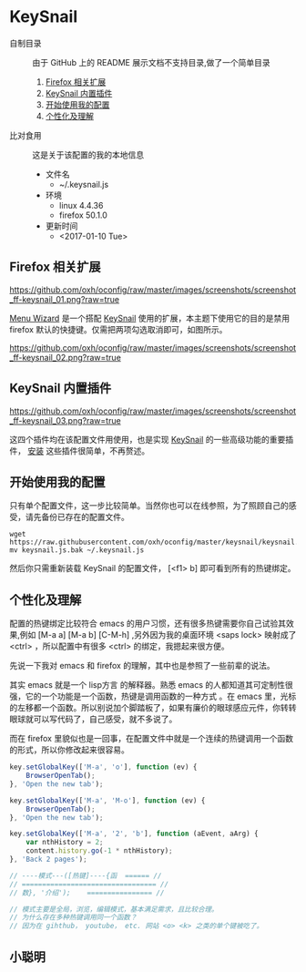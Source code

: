 #+OPTIONS: toc:nil

* KeySnail
+ 自制目录 :: 由于 GitHub 上的 README 展示文档不支持目录,做了一个简单目录
  1. [[https://github.com/oxh/oconfig/tree/master/keysnail#firefox-相关扩展][Firefox 相关扩展]]
  2. [[https://github.com/oxh/oconfig/tree/master/keysnail#keysnail-内置插件][KeySnail 内置插件]]
  3. [[https://github.com/oxh/oconfig/tree/master/keysnail#开始使用我的配置][开始使用我的配置]]
  4. [[https://github.com/oxh/oconfig/tree/master/keysnail#个性化及理解][个性化及理解]] 
+ 比对食用 :: 这是关于该配置的我的本地信息
  + 文件名
    - ~/.keysnail.js
  + 环境
    - linux 4.4.36
    - firefox 50.1.0
  + 更新时间
    - <2017-01-10 Tue>
** Firefox 相关扩展
[[https://github.com/oxh/oconfig/raw/master/images/screenshots/screenshot_ff-keysnail_01.png?raw=true]]

[[https://addons.mozilla.org/en-US/firefox/addon/s3menu-wizard/][Menu Wizard]] 是一个搭配 [[https://github.com/mooz/keysnail/wiki][KeySnail]] 使用的扩展，本主题下使用它的目的是禁用 firefox 默认的快捷键。仅需把两项勾选取消即可，如图所示。

[[https://github.com/oxh/oconfig/raw/master/images/screenshots/screenshot_ff-keysnail_02.png?raw=true]]
** KeySnail 内置插件
[[https://github.com/oxh/oconfig/raw/master/images/screenshots/screenshot_ff-keysnail_03.png?raw=true]]

这四个插件均在该配置文件用使用，也是实现 [[https://github.com/mooz/keysnail/wiki][KeySnail]] 的一些高级功能的重要插件， [[https://github.com/mooz/keysnail/wiki/plugin][安装]] 这些插件很简单，不再赘述。
** 开始使用我的配置
只有单个配置文件，这一步比较简单。当然你也可以在线参照，为了照顾自己的感受，请先备份已存在的配置文件。
: wget https://raw.githubusercontent.com/oxh/oconfig/master/keysnail/keysnail.js.bak
: mv keysnail.js.bak ~/.keysnail.js
然后你只需重新装载 KeySnail 的配置文件， [<f1> b] 即可看到所有的热键绑定。
** 个性化及理解
配置的热键绑定比较符合 emacs 的用户习惯，还有很多热键需要你自己试验其效果,例如 [M-a a] [M-a b] [C-M-h] ,另外因为我的桌面环境 <saps lock> 映射成了 <ctrl> ，所以配置中有很多 <ctrl> 的绑定，我摁起来很方便。

先说一下我对 emacs 和 firefox 的理解，其中也是参照了一些前辈的说法。

其实 emacs 就是一个 lisp方言 的解释器。熟悉 emacs 的人都知道其可定制性很强，它的一个功能是一个函数，热键是调用函数的一种方式 。在 emacs 里，光标的左移都一个函数。所以别说加个脚踏板了，如果有廉价的眼球感应元件，你转转眼球就可以写代码了，自己感受，就不多说了。

而在 firefox 里貌似也是一回事，在配置文件中就是一个连续的热键调用一个函数的形式，所以你修改起来很容易。
#+BEGIN_SRC js
key.setGlobalKey(['M-a', 'o'], function (ev) {
    BrowserOpenTab();
}, 'Open the new tab');

key.setGlobalKey(['M-a', 'M-o'], function (ev) {
    BrowserOpenTab();
}, 'Open the new tab');

key.setGlobalKey(['M-a', '2', 'b'], function (aEvent, aArg) {
    var nthHistory = 2;
    content.history.go(-1 * nthHistory);
}, 'Back 2 pages');

// ----模式---([热键]----{函  ====== //
// ================================= //
// 数}, '介绍');    ================ //

// 模式主要是全局，浏览，编辑模式，基本满足需求，且比较合理。
// 为什么存在多种热键调用同一个函数？
// 因为在 gihthub， youtube， etc. 网站 <o> <k> 之类的单个键被吃了。
#+END_SRC
** 小聪明
